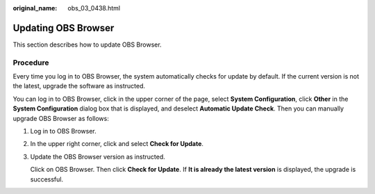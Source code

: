 :original_name: obs_03_0438.html

.. _obs_03_0438:

Updating OBS Browser
====================

This section describes how to update OBS Browser.

Procedure
---------

Every time you log in to OBS Browser, the system automatically checks for update by default. If the current version is not the latest, upgrade the software as instructed.

You can log in to OBS Browser, click |image1| in the upper corner of the page, select **System Configuration**, click **Other** in the **System Configuration** dialog box that is displayed, and deselect **Automatic Update Check**. Then you can manually upgrade OBS Browser as follows:

#. Log in to OBS Browser.

#. In the upper right corner, click |image2| and select **Check for Update**.

#. Update the OBS Browser version as instructed.

   Click |image3| on OBS Browser. Then click **Check for Update**. If **It is already the latest version** is displayed, the upgrade is successful.

.. |image1| image:: /_static/images/en-us_image_0237530299.png
.. |image2| image:: /_static/images/en-us_image_0237530299.png
.. |image3| image:: /_static/images/en-us_image_0237530299.png
